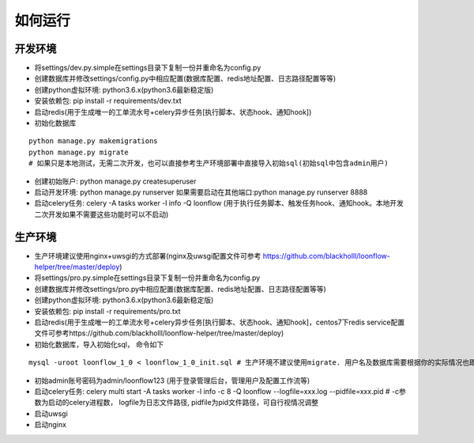 ==============
如何运行
==============

-------------
开发环境
-------------
- 将settings/dev.py.simple在settings目录下复制一份并重命名为config.py
- 创建数据库并修改settings/config.py中相应配置(数据库配置、redis地址配置、日志路径配置等等)
- 创建python虚拟环境: python3.6.x(python3.6最新稳定版)
- 安装依赖包: pip install -r requirements/dev.txt
- 启动redis(用于生成唯一的工单流水号+celery异步任务[执行脚本、状态hook、通知hook])
- 初始化数据库

::

  python manage.py makemigrations
  python manage.py migrate
  # 如果只是本地测试，无需二次开发，也可以直接参考生产环境部署中直接导入初始sql(初始sql中包含admin用户)

- 创建初始账户: python manage.py createsuperuser
- 启动开发环境: python manage.py runserver 如果需要启动在其他端口:python manage.py runserver 8888
- 启动celery任务: celery -A tasks worker -l info -Q loonflow (用于执行任务脚本、触发任务hook、通知hook。本地开发二次开发如果不需要这些功能时可以不启动)


-------------
生产环境
-------------
- 生产环境建议使用nginx+uwsgi的方式部署(nginx及uwsgi配置文件可参考 https://github.com/blackholll/loonflow-helper/tree/master/deploy)
- 将settings/pro.py.simple在settings目录下复制一份并重命名为config.py
- 创建数据库并修改settings/pro.py中相应配置(数据库配置、redis地址配置、日志路径配置等等)
- 创建python虚拟环境: python3.6.x(python3.6最新稳定版)
- 安装依赖包: pip install -r requirements/pro.txt
- 启动redis(用于生成唯一的工单流水号+celery异步任务[执行脚本、状态hook、通知hook]，centos7下redis service配置文件可参考https://github.com/blackholll/loonflow-helper/tree/master/deploy)
- 初始化数据库，导入初始化sql， 命令如下

::

  mysql -uroot loonflow_1_0 < loonflow_1_0_init.sql # 生产环境不建议使用migrate. 用户名及数据库需要根据你的实际情况也即config.py中的配置做相应修改

- 初始admin账号密码为admin/loonflow123 (用于登录管理后台，管理用户及配置工作流等)
- 启动celery任务: celery multi start -A tasks worker -l info -c 8 -Q loonflow --logfile=xxx.log --pidfile=xxx.pid # -c参数为启动的celery进程数， logfile为日志文件路径, pidfile为pid文件路径，可自行视情况调整
- 启动uwsgi
- 启动nginx



